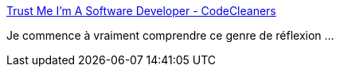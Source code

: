 :jbake-type: post
:jbake-status: published
:jbake-title: Trust Me I'm A Software Developer - CodeCleaners
:jbake-tags: programming,culture,_mois_déc.,_année_2016
:jbake-date: 2016-12-08
:jbake-depth: ../
:jbake-uri: shaarli/1481187175000.adoc
:jbake-source: https://nicolas-delsaux.hd.free.fr/Shaarli?searchterm=http%3A%2F%2Fcodecleane.rs%2F2016%2F12%2F07%2Ftrust-me-im-a-software-developer%2F&searchtags=programming+culture+_mois_d%C3%A9c.+_ann%C3%A9e_2016
:jbake-style: shaarli

http://codecleane.rs/2016/12/07/trust-me-im-a-software-developer/[Trust Me I'm A Software Developer - CodeCleaners]

Je commence à vraiment comprendre ce genre de réflexion ...
